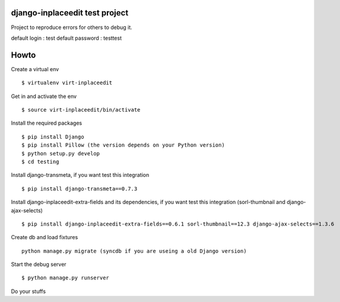 django-inplaceedit test project
=================================
Project to reproduce errors for others to debug it.

default login : test
default password : testtest

Howto
======

Create a virtual env

::

    $ virtualenv virt-inplaceedit

Get in and activate the env

::

    $ source virt-inplaceedit/bin/activate

Install the required packages

::

    $ pip install Django
    $ pip install Pillow (the version depends on your Python version)
    $ python setup.py develop
    $ cd testing

Install django-transmeta, if you want test this integration

::

    $ pip install django-transmeta==0.7.3

Install django-inplaceedit-extra-fields and its dependencies, if you want test this integration (sorl-thumbnail and django-ajax-selects)

::

    $ pip install django-inplaceedit-extra-fields==0.6.1 sorl-thumbnail==12.3 django-ajax-selects==1.3.6

Create db and load fixtures

::

    python manage.py migrate (syncdb if you are useing a old Django version)

Start the debug server

::

    $ python manage.py runserver

Do your stuffs
